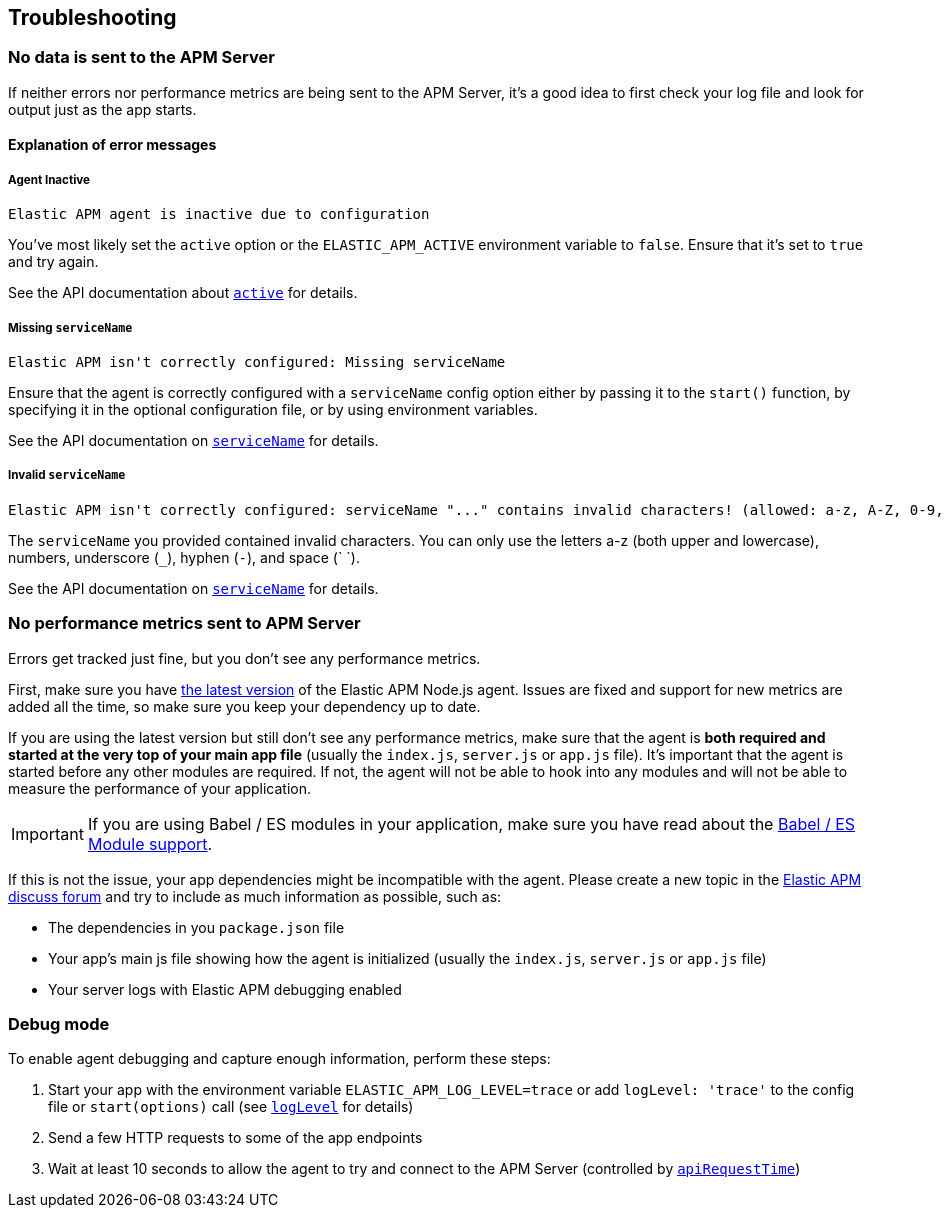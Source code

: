 [[troubleshooting]]

ifdef::env-github[]
NOTE: For the best reading experience,
please view this documentation at https://www.elastic.co/guide/en/apm/agent/nodejs/current/troubleshooting.html[elastic.co]
endif::[]

== Troubleshooting

[float]
[[no-data-sent]]
=== No data is sent to the APM Server

If neither errors nor performance metrics are being sent to the APM Server,
it's a good idea to first check your log file and look for output just as the app starts.

[float]
[[error-messages]]
==== Explanation of error messages

[float]
[[message-agent-inactive]]
===== Agent Inactive

----
Elastic APM agent is inactive due to configuration
----

You've most likely set the `active` option or the `ELASTIC_APM_ACTIVE` environment variable to `false`.
Ensure that it's set to `true` and try again.

See the API documentation about <<active,`active`>> for details.

[float]
[[message-missing-service-name]]
===== Missing `serviceName`

----
Elastic APM isn't correctly configured: Missing serviceName
----

Ensure that the agent is correctly configured with a `serviceName` config option either by passing it to the `start()` function,
by specifying it in the optional configuration file,
or by using environment variables.

See the API documentation on <<service-name,`serviceName`>> for details.

[float]
[[message-invalid-service-name]]
===== Invalid `serviceName`

----
Elastic APM isn't correctly configured: serviceName "..." contains invalid characters! (allowed: a-z, A-Z, 0-9, _, -, <space>)
----

The `serviceName` you provided contained invalid characters.
You can only use the letters a-z (both upper and lowercase), numbers, underscore (`_`), hyphen (`-`), and space (` `).

See the API documentation on <<service-name,`serviceName`>> for details.

[float]
[[missing-performance-metrics]]
=== No performance metrics sent to APM Server

Errors get tracked just fine,
but you don't see any performance metrics.

First, make sure you have https://www.npmjs.com/package/elastic-apm-node[the latest version] of the Elastic APM Node.js agent.
Issues are fixed and support for new metrics are added all the time,
so make sure you keep your dependency up to date.

If you are using the latest version but still don't see any performance metrics,
make sure that the agent is *both required and started at the very top of your main app file* (usually the `index.js`, `server.js` or `app.js` file).
It's important that the agent is started before any other modules are required.
If not,
the agent will not be able to hook into any modules and will not be able to measure the performance of your application.

IMPORTANT: If you are using Babel / ES modules in your application,
make sure you have read about the <<es-modules,Babel / ES Module support>>.

If this is not the issue,
your app dependencies might be incompatible with the agent.
Please create a new topic in the https://discuss.elastic.co/c/apm[Elastic APM discuss forum] and try to include as much information as possible, such as:

* The dependencies in you `package.json` file
* Your app's main js file showing how the agent is initialized (usually the `index.js`, `server.js` or `app.js` file)
* Your server logs with Elastic APM debugging enabled

[float]
[[debug-mode]]
=== Debug mode

To enable agent debugging and capture enough information,
perform these steps:

1. Start your app with the environment variable `ELASTIC_APM_LOG_LEVEL=trace` or add `logLevel: 'trace'` to the config file or `start(options)` call (see <<log-level,`logLevel`>> for details)
2. Send a few HTTP requests to some of the app endpoints
3. Wait at least 10 seconds to allow the agent to try and connect to the APM Server (controlled by <<api-request-time,`apiRequestTime`>>)
